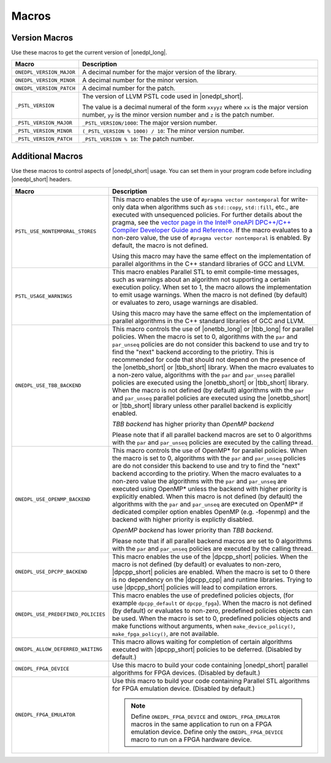Macros
######

Version Macros
==============
Use these macros to get the current version of |onedpl_long|.

================================= ==============================
Macro                             Description
================================= ==============================
``ONEDPL_VERSION_MAJOR``          A decimal number for the major version of the library.
--------------------------------- ------------------------------
``ONEDPL_VERSION_MINOR``          A decimal number for the minor version.
--------------------------------- ------------------------------
``ONEDPL_VERSION_PATCH``          A decimal number for the patch.
--------------------------------- ------------------------------
``_PSTL_VERSION``                 The version of LLVM PSTL code used in |onedpl_short|.

                                  The value is a decimal numeral of the form ``xxyyz``
                                  where ``xx`` is the major version number, ``yy`` is the
                                  minor version number and ``z`` is the patch number.
--------------------------------- ------------------------------
``_PSTL_VERSION_MAJOR``           ``_PSTL_VERSION/1000``: The major version number.
--------------------------------- ------------------------------
``_PSTL_VERSION_MINOR``           ``(_PSTL_VERSION % 1000) / 10``: The minor version number.
--------------------------------- ------------------------------
``_PSTL_VERSION_PATCH``           ``_PSTL_VERSION % 10``: The patch number.
================================= ==============================

Additional Macros
==================
Use these macros to control aspects of |onedpl_short| usage. You can set them in your program code
before including |onedpl_short| headers.

================================== ==============================
Macro                              Description
================================== ==============================
``PSTL_USE_NONTEMPORAL_STORES``    This macro enables the use of ``#pragma vector nontemporal``
                                   for write-only data when algorithms such as ``std::copy``, ``std::fill``, etc.,
                                   are executed with unsequenced policies.
                                   For further details about the pragma,
                                   see the `vector page in the Intel® oneAPI DPC++/C++ Compiler Developer Guide and Reference
                                   <https://software.intel.com/
                                   content/www/us/en/develop/documentation/
                                   oneapi-dpcpp-cpp-compiler-dev-guide-and-reference/top/
                                   compiler-reference/pragmas/
                                   intel-specific-pragma-reference/vector.html>`_.
                                   If the macro evaluates to a non-zero value,
                                   the use of ``#pragma vector nontemporal`` is enabled.
                                   By default, the macro is not defined.

                                   Using this macro may have the same effect on the implementation of parallel
                                   algorithms in the C++ standard libraries of GCC and LLVM.
---------------------------------- ------------------------------
``PSTL_USAGE_WARNINGS``            This macro enables Parallel STL to
                                   emit compile-time messages, such as warnings
                                   about an algorithm not supporting a certain execution policy.
                                   When set to 1, the macro allows the implementation to emit
                                   usage warnings. When the macro is not defined (by default)
                                   or evaluates to zero, usage warnings are disabled.

                                   Using this macro may have the same effect on the implementation of parallel
                                   algorithms in the C++ standard libraries of GCC and LLVM.
---------------------------------- ------------------------------
``ONEDPL_USE_TBB_BACKEND``         This macro controls the use of |onetbb_long| or
                                   |tbb_long| for parallel policies.
                                   When the macro is set to 0, algorithms with the ``par`` and ``par_unseq`` policies are do not
                                   consider this backend to use and try to find the "next" backend according to the priotiry.
                                   This is recommended for code that should not depend on the
                                   presence of the |onetbb_short| or |tbb_short| library.
                                   When the macro evaluates to a non-zero value, algorithms with the ``par`` and ``par_unseq``
                                   parallel policies are executed using the |onetbb_short| or |tbb_short| library.
                                   When the macro is not defined (by default) algorithms with the ``par`` and ``par_unseq``
                                   parallel policies are executed using the |onetbb_short| or |tbb_short| library unless other
                                   parallel backend is explicitly enabled.

                                   `TBB backend` has higher priority than `OpenMP backend`

                                   Please note that if all parallel backend macros are set to 0 algorithms with
                                   the ``par`` and ``par_unseq`` policies are executed by the calling thread.
---------------------------------- ------------------------------
``ONEDPL_USE_OPENMP_BACKEND``      This macro controls the use of OpenMP* for parallel policies.
                                   When the macro is set to 0, algorithms with the ``par`` and ``par_unseq`` policies are do not
                                   consider this backend to use and try to find the "next" backend according to the priotiry.
                                   When the macro evaluates to a non-zero value the algorithms with the ``par`` and ``par_unseq``
                                   are executed using OpenMP* unless the backend with higher priority is explicitly enabled.
                                   When this macro is not defined (by default) the algorithms with the ``par`` and ``par_unseq``
                                   are executed on OpenMP* if dedicated compiler option enables OpenMP (e.g. -fopenmp) and
                                   the backend with higher priority is explictly disabled.

                                   `OpenMP backend` has lower priority than `TBB backend`.

                                   Please note that if all parallel backend macros are set to 0 algorithms with
                                   the ``par`` and ``par_unseq`` policies are executed by the calling thread.
---------------------------------- ------------------------------
``ONEDPL_USE_DPCPP_BACKEND``       This macro enables the use of the |dpcpp_short| policies.
                                   When the macro is not defined (by default)
                                   or evaluates to non-zero, |dpcpp_short| policies are enabled.
                                   When the macro is set to 0 there is no dependency on
                                   the |dpcpp_cpp| and runtime libraries.
                                   Trying to use |dpcpp_short| policies will lead to compilation errors.
---------------------------------- ------------------------------
``ONEDPL_USE_PREDEFINED_POLICIES`` This macro enables the use of predefined policies objects,
                                   (for example ``dpcpp_default`` or ``dpcpp_fpga``). When the macro is not defined (by default)
                                   or evaluates to non-zero, predefined policies objects can be used.
                                   When the macro is set to 0, predefined policies objects and make functions
                                   without arguments, when ``make_device_policy()``,
                                   ``make_fpga_policy()``, are not available.
---------------------------------- ------------------------------
``ONEDPL_ALLOW_DEFERRED_WAITING``  This macro allows waiting for completion of certain algorithms executed with 
                                   |dpcpp_short| policies to be deferred. (Disabled by default.)
---------------------------------- ------------------------------
``ONEDPL_FPGA_DEVICE``             Use this macro to build your code containing |onedpl_short| parallel
                                   algorithms for FPGA devices. (Disabled by default.)
---------------------------------- ------------------------------
``ONEDPL_FPGA_EMULATOR``           Use this macro to build your code containing Parallel STL
                                   algorithms for FPGA emulation device. (Disabled by default.)

                                   .. Note:: Define ``ONEDPL_FPGA_DEVICE`` and ``ONEDPL_FPGA_EMULATOR`` macros in the same
                                      application to run on a FPGA emulation device.
                                      Define only the ``ONEDPL_FPGA_DEVICE`` macro to run on a FPGA hardware device.
================================== ==============================
